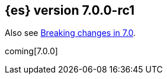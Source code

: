 [[release-notes-7.0.0-rc1]]
== {es} version 7.0.0-rc1

Also see <<breaking-changes-7.0,Breaking changes in 7.0>>.

coming[7.0.0]